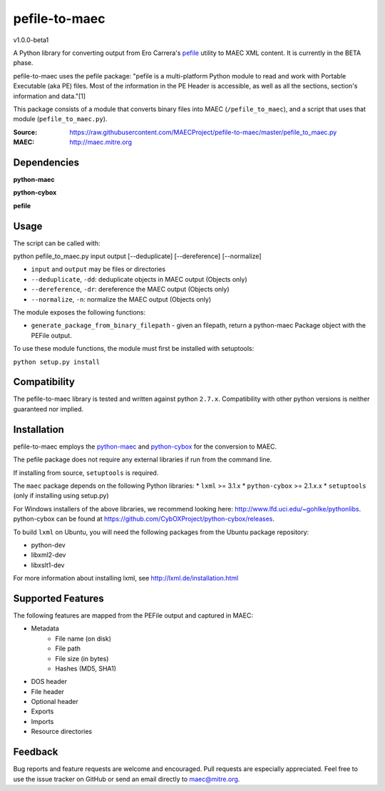 pefile-to-maec
==============
v1.0.0-beta1

A Python library for converting output from Ero Carrera's `pefile <https://code.google.com/p/pefile/>`_ utility to MAEC XML content.  It is currently in the BETA phase.

pefile-to-maec uses the pefile package: "pefile is a multi-platform Python module to read and work with Portable Executable (aka PE) files. Most of the information in the PE Header is accessible, as well as all the sections, section's information and data."[1]

This package consists of a module that converts binary files into MAEC (``/pefile_to_maec``), and a script that uses that module (``pefile_to_maec.py``).

:Source: https://raw.githubusercontent.com/MAECProject/pefile-to-maec/master/pefile_to_maec.py
:MAEC: http://maec.mitre.org

Dependencies
------------

**python-maec** |maec version badge| |maec downloads badge|

**python-cybox** |cybox version badge| |cybox downloads badge|

**pefile** |pefile version badge| |pefile downloads badge|

.. |maec version badge| image:: https://pypip.in/v/maec/badge.png
   :target: https://pypi.python.org/pypi/maec/
.. |maec downloads badge| image:: https://pypip.in/d/maec/badge.png
   :target: https://pypi.python.org/pypi/maec/
.. |cybox version badge| image:: https://pypip.in/v/cybox/badge.png
   :target: https://pypi.python.org/pypi/cybox/
.. |cybox downloads badge| image:: https://pypip.in/d/cybox/badge.png
   :target: https://pypi.python.org/pypi/cybox/
.. |pefile version badge| image:: https://pypip.in/v/pefile/badge.png
   :target: https://pypi.python.org/pypi/pefile/
.. |pefile downloads badge| image:: https://pypip.in/d/pefile/badge.png
   :target: https://pypi.python.org/pypi/pefile/
   

Usage
-----

The script can be called with:

python pefile_to_maec.py input output [--deduplicate] [--dereference] [--normalize]

- ``input`` and ``output`` may be files or directories
- ``--deduplicate``, ``-dd``: deduplicate objects in MAEC output (Objects only)
- ``--dereference``, ``-dr``: dereference the MAEC output (Objects only)
- ``--normalize``, ``-n``: normalize the MAEC output (Objects only)

The module exposes the following functions:

-  ``generate_package_from_binary_filepath`` - given an filepath, return
   a python-maec Package object with the PEFile output.
   
To use these module functions, the module must first be installed with setuptools:

``python setup.py install``

Compatibility
-------------

The pefile-to-maec library is tested and written against python ``2.7.x``. Compatibility with other python versions is neither guaranteed nor implied.

Installation
------------

pefile-to-maec employs the `python-maec <https://pypi.python.org/pypi/maec/>`_ and `python-cybox <https://pypi.python.org/pypi/cybox/>`_ for the conversion to MAEC.

The pefile package does not require any external libraries if run from the 
command line.

If installing from source, ``setuptools`` is required.

The ``maec`` package depends on the following Python libraries: \* ``lxml`` >=
3.1.x \* ``python-cybox`` >= 2.1.x.x \* ``setuptools`` (only if installing
using setup.py)

For Windows installers of the above libraries, we recommend looking here:
http://www.lfd.uci.edu/~gohlke/pythonlibs. python-cybox can be found at
https://github.com/CybOXProject/python-cybox/releases.

To build ``lxml`` on Ubuntu, you will need the following packages from the
Ubuntu package repository:

-  python-dev
-  libxml2-dev
-  libxslt1-dev

For more information about installing lxml, see
http://lxml.de/installation.html

Supported Features
------------------
The following features are mapped from the PEFile output and captured in MAEC:

- Metadata
    - File name (on disk)
    - File path
    - File size (in bytes)
    - Hashes (MD5, SHA1)
- DOS header
- File header
- Optional header
- Exports
- Imports
- Resource directories

Feedback
--------

Bug reports and feature requests are welcome and encouraged. Pull requests are
especially appreciated. Feel free to use the issue tracker on GitHub or send an
email directly to maec@mitre.org.
